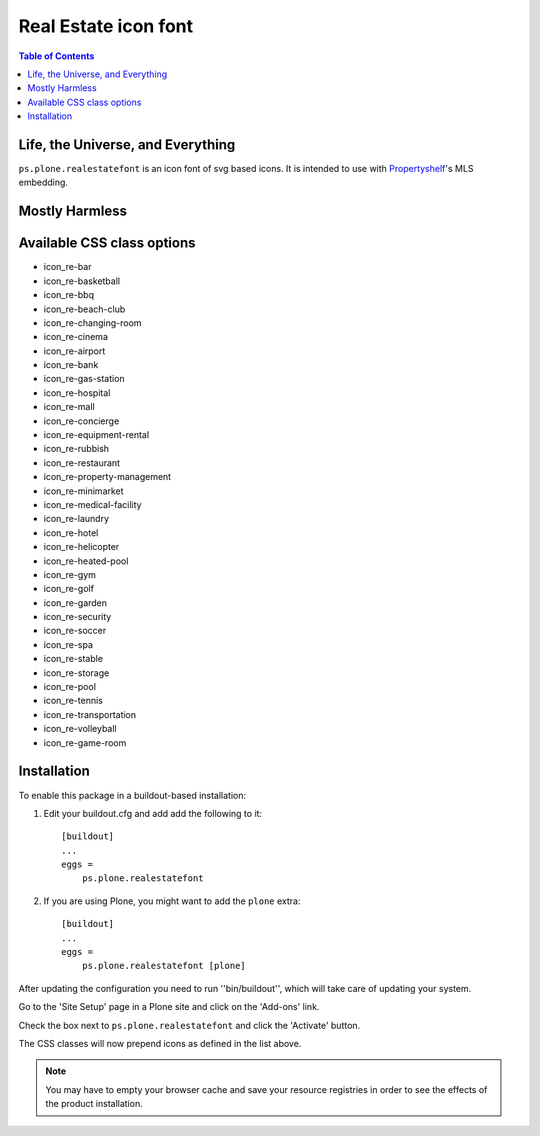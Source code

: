 Real Estate icon font
=====================

.. contents:: Table of Contents


Life, the Universe, and Everything
----------------------------------

``ps.plone.realestatefont`` is an icon font of svg based icons.
It is intended to use with `Propertyshelf`_'s MLS embedding.

Mostly Harmless
---------------

.. image:: https://travis-ci.org/propertyshelf/ps.plone.realestatefont.png?branch=master
    :target: http://travis-ci.org/propertyshelf/ps.plone.realestatefont
    :alt: Travis CI status

.. image:: https://coveralls.io/repos/propertyshelf/ps.plone.realestatefont/badge.png?branch=master
    :target: https://coveralls.io/r/propertyshelf/ps.plone.realestatefont?branch=master
    :alt: Coveralls status

.. image:: https://badge.fury.io/py/ps.plone.realestatefont.png
    :target: http://badge.fury.io/py/ps.plone.realestatefont
    :alt: Fury Python

.. image:: https://badge.fury.io/gh/propertyshelf%2Fps.plone.realestatefont.png
    :target: http://badge.fury.io/gh/propertyshelf%2Fps.plone.realestatefont
    :alt: Fury Github

.. image:: https://pypip.in/d/ps.plone.realestatefont/badge.png
    :target: https://pypi.python.org/pypi/ps.plone.realestatefont/
    :alt: Downloads

.. image:: https://pypip.in/v/ps.plone.realestatefont/badge.png
    :target: https://pypi.python.org/pypi/ps.plone.realestatefont/
    :alt: Latest Version

.. image:: https://pypip.in/wheel/ps.plone.realestatefont/badge.png
    :target: https://pypi.python.org/pypi/ps.plone.realestatefont/
    :alt: Wheel Status

.. image:: https://pypip.in/egg/ps.plone.realestatefont/badge.png
    :target: https://pypi.python.org/pypi/ps.plone.realestatefont/
    :alt: Egg Status

.. image:: https://pypip.in/license/ps.plone.realestatefont/badge.png
    :target: https://pypi.python.org/pypi/ps.plone.realestatefont/
    :alt: License


Available CSS class options
---------------------------

- icon_re-bar
- icon_re-basketball
- icon_re-bbq
- icon_re-beach-club
- icon_re-changing-room
- icon_re-cinema
- icon_re-airport
- icon_re-bank
- icon_re-gas-station
- icon_re-hospital
- icon_re-mall
- icon_re-concierge
- icon_re-equipment-rental
- icon_re-rubbish
- icon_re-restaurant
- icon_re-property-management
- icon_re-minimarket
- icon_re-medical-facility
- icon_re-laundry
- icon_re-hotel
- icon_re-helicopter
- icon_re-heated-pool
- icon_re-gym
- icon_re-golf
- icon_re-garden
- icon_re-security
- icon_re-soccer
- icon_re-spa
- icon_re-stable
- icon_re-storage
- icon_re-pool
- icon_re-tennis
- icon_re-transportation
- icon_re-volleyball
- icon_re-game-room


Installation
------------

To enable this package in a buildout-based installation:

#. Edit your buildout.cfg and add add the following to it::

    [buildout]
    ...
    eggs =
        ps.plone.realestatefont

#. If you are using Plone, you might want to add the ``plone`` extra::

    [buildout]
    ...
    eggs =
        ps.plone.realestatefont [plone]


After updating the configuration you need to run ''bin/buildout'', which will
take care of updating your system.

Go to the 'Site Setup' page in a Plone site and click on the 'Add-ons' link.

Check the box next to ``ps.plone.realestatefont`` and click the 'Activate' button.

The CSS classes will now prepend icons as defined in the list above.

.. note::
    You may have to empty your browser cache and save your resource registries
    in order to see the effects of the product installation.


.. _`Propertyshelf`: http://propertyshelf.com
